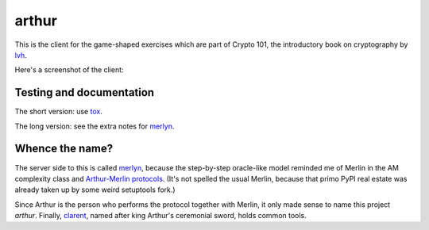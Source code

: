 ========
 arthur
========

.. image:: https://dl.dropbox.com/u/38476311/Logos/arthur.png

This is the client for the game-shaped exercises which are part of
Crypto 101, the introductory book on cryptography by lvh_.

Here's a screenshot of the client:

.. image:: https://dl.dropboxusercontent.com/u/38476311/hacks.png

Testing and documentation
=========================

The short version: use tox_.

The long version: see the extra notes for merlyn_.

Whence the name?
================

The server side to this is called merlyn_, because the step-by-step
oracle-like model reminded me of Merlin in the AM complexity class and
`Arthur-Merlin protocols`_. (It's not spelled the usual Merlin,
because that primo PyPI real estate was already taken up by some weird
setuptools fork.)

Since Arthur is the person who performs the protocol together with
Merlin, it only made sense to name this project `arthur`. Finally,
clarent_, named after king Arthur's ceremonial sword, holds common
tools.

.. _lvh: https://twitter.com/lvh/
.. _tox: https://testrun.org/tox/
.. _merlyn: https://github.com/crypto101/merlyn
.. _clarent: https://github.com/crypto101/clarent
.. _`Arthur-Merlin protocols`: https://en.wikipedia.org/wiki/Merlin-Arthur_protocol
